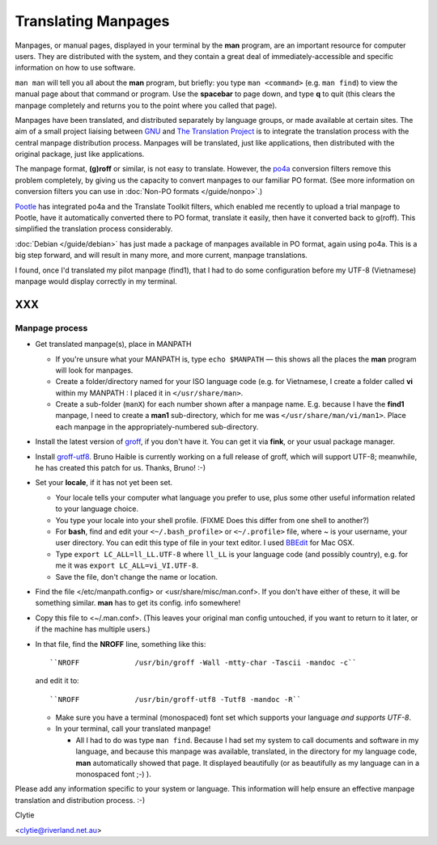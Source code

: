 
.. _../pages/guide/project/manpages#translating_manpages:

Translating Manpages
********************

Manpages, or manual pages, displayed in your terminal by the **man** program,
are an important resource for computer users. They are distributed with the
system, and they contain a great deal of immediately-accessible and specific
information on how to use software.

``man man`` will tell you all about the **man** program, but briefly: you type
``man <command>`` (e.g. ``man find``) to view the manual page about that
command or program. Use the **spacebar** to page down, and type **q** to quit
(this clears the manpage completely and returns you to the point where you
called that page).

Manpages have been translated, and distributed separately by language groups,
or made available at certain sites. The aim of a small project liaising between
`GNU <http://gnu.org/>`_ and `The Translation Project
<http://translationproject.org/html/welcome.html>`_ is to integrate the
translation process with the central manpage distribution process. Manpages
will be translated, just like applications, then distributed with the original
package, just like applications.

The manpage format, **(g)roff** or similar, is not easy to translate. However,
the `po4a <http://po4a.alioth.debian.org/>`_ conversion filters remove this
problem completely, by giving us the capacity to convert manpages to our
familiar PO format. (See more information on conversion filters you can use in
:doc:`Non-PO formats </guide/nonpo>`.)

`Pootle <http://pootle.translatehouse.org>`_ has integrated po4a and the
Translate Toolkit filters, which enabled me recently to upload a trial manpage
to Pootle, have it automatically converted there to PO format, translate it
easily, then have it converted back to g(roff). This simplified the translation
process considerably.

:doc:`Debian </guide/debian>` has just made a package of manpages available in
PO format, again using po4a. This is a big step forward, and will result in
many more, and more current, manpage translations.

I found, once I'd translated my pilot manpage (find1), that I had to do some
configuration before my UTF-8 (Vietnamese) manpage would display correctly in
my terminal.  

XXX
===

.. _../pages/guide/project/manpages#manpage_process:

Manpage process
---------------

* Get translated manpage(s), place in MANPATH

  * If you're unsure what your MANPATH is, type ``echo $MANPATH`` — this shows
    all the places the **man** program will look for manpages.
  * Create a folder/directory named for your ISO language code (e.g. for
    Vietnamese, I create a folder called **vi** within my MANPATH : I placed it
    in ``</usr/share/man>``.
  * Create a sub-folder (``manX``) for each number shown after a manpage name.
    E.g. because I have the **find1** manpage, I need to create a **man1**
    sub-directory, which for me was ``</usr/share/man/vi/man1>``. Place each
    manpage in the appropriately-numbered sub-directory.

* Install the latest version of `groff
  <http://pdb.finkproject.org/pdb/package.php/groff>`_, if you don't have it.
  You can get it via **fink**, or your usual package manager. 
* Install `groff-utf8 <http://www.haible.de/bruno/packages-groff-utf8.html>`_.
  Bruno Haible is currently working on a full release of groff, which will
  support UTF-8; meanwhile, he has created this patch for us. Thanks, Bruno!
  :-)
* Set your **locale**, if it has not yet been set. 

  * Your locale tells your computer what language you prefer to use, plus some
    other useful information related to your language choice.   
  * You type your locale into your shell profile. (FIXME Does this differ from
    one shell to another?) 
  * For **bash**, find and edit your ``<~/.bash_profile>`` or ``<~/.profile>``
    file, where ~ is your username, your user directory. You can edit this type
    of file in your text editor. I used `BBEdit
    <http://www.barebones.com/index.html>`_ for Mac OSX.
  * Type ``export LC_ALL=ll_LL.UTF-8`` where ``ll_LL`` is your language code
    (and possibly country), e.g. for me it was ``export LC_ALL=vi_VI.UTF-8``.
  * Save the file, don't change the name or location.

* Find the file </etc/manpath.config> or <usr/share/misc/man.conf>. If you
  don't have either of these, it will be something similar. **man** has to get
  its config. info somewhere!
* Copy this file to <~/.man.conf>. (This leaves your original man config
  untouched, if you want to return to it later, or if the machine has multiple
  users.)
* In that file, find the **NROFF** line, something like this::

    ``NROFF		/usr/bin/groff -Wall -mtty-char -Tascii -mandoc -c``

  and edit it to::

    ``NROFF		/usr/bin/groff-utf8 -Tutf8 -mandoc -R``

  * Make sure you have a terminal (monospaced) font set which supports your
    language *and supports UTF-8*.
  * In your terminal, call your translated manpage!

    * All I had to do was type ``man find``. Because I had set my system to
      call documents and software in my language, and because this manpage was
      available, translated, in the directory for my language code, **man**
      automatically showed that page. It displayed beautifully (or as
      beautifully as my language can in a monospaced font ;-) ).

Please add any information specific to your system or language. This
information will help ensure an effective manpage translation and distribution
process. :-)

Clytie

<clytie@riverland.net.au>

